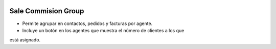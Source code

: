 .. image:: https://img.shields.io/badge/licence-AGPL--3-blue.svg
   :target: https://www.gnu.org/licenses/agpl-3.0-standalone.html
   :alt: License: AGPL-3

Sale Commision Group
====================

- Permite agrupar en contactos, pedidos y facturas por agente.
- Incluye un botón en los agentes que muestra el número de clientes a los que
está asignado.

